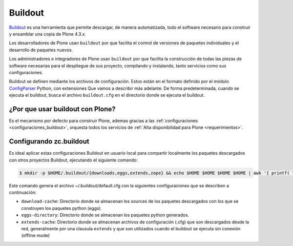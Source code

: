 .. -*- coding: utf-8 -*-

.. highlight:: rest

.. _que_es_buildout:

Buildout
========

`Buildout`_ es una herramienta que permite descargar, de manera automatizada, 
todo el software necesario para construir y ensamblar una copia de Plone 4.3.x.

Los desarrolladores de Plone usan ``buildout`` por que facilita el control de 
versiones de paquetes individuales y el desarrollo de paquetes nuevos.

Los administradores e integradores de Plone usan ``buildout`` por que facilita 
la construcción de todas las piezas de software necesarias para el despliegue 
de sus proyecto, compilando y instalando, tanto servicios como sus configuraciones.

Buildout se definen mediante los archivos de configuración. Estos están en el 
formato definido por el módulo `ConfigParser`_ Python, con extensiones Que vamos 
a describir más adelante. De forma predeterminada, cuando se ejecuta el buildout, 
busca el archivo ``buildout.cfg`` en el directorio donde se ejecuta el buildout.

.. _por_que_buildout:

¿Por que usar buildout con Plone?
----------------------------------

Es el mecanismo por defecto para construir Plone, ademas gracias a las :ref:`configuraciones <configuraciones_buildout>`, orquesta todos los servicios de :ref:`Alta disponibilidad para Plone <requerimientos>`.

..
	Instalando zc.buildout
	----------------------
	Para instalar ``buildout`` dentro de un entorno virtual activo, ejecute el siguiente comando:

	.. code-block:: console

	    (python2.7)$ pip2.7 install "zc.buildout==1.7.1"

Configurando zc.buildout
-------------------------

Es ideal aplicar estas configuraciones Buildout en usuario local para compartir localmente 
los paquetes descargados con otros proyectos Buildout, ejecutando el siguiente comando:

.. code-block:: sh

  $ mkdir -p $HOME/.buildout/{downloads,eggs,extends,zope} && echo $HOME $HOME $HOME $HOME | awk '{ printf( "[buildout]\neggs-directory = %s/.buildout/eggs\ndownload-cache = %s/.buildout/downloads\nextends-cache = %s/.buildout/extends\nzope-directory = %s/.buildout/zope\nabi-tag-eggs = true\n", $1, $2, $3, $4 ) }' >> ~/.buildout/default.cfg

Este comando genera el archivo ~/.buildout/default.cfg con la siguientes configuraciones que se describen a continuación:

- ``download-cache``: Directorio donde se almacenan los sources de los paquetes
  descargados con los que se construyen los paquetes python (eggs).

- ``eggs-directory``: Directorio donde se almacenan los paquetes python generados.

- ``extends-cache``: Directorio donde se almacenan archivos de configuración (.cfg)
  que son descargados desde la red, generalmente por una clausula ``extends`` y que
  son utilizados cuando el buildout se ejecuta sin conexión (offline mode)


.. _Buildout: https://pypi.python.org/pypi/zc.buildout/
.. _ConfigParser: https://docs.python.org/2/library/configparser.html
